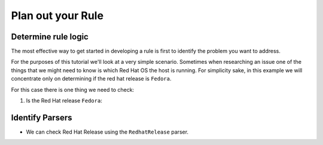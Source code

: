 Plan out your Rule
------------------

Determine rule logic
====================

The most effective way to get started in developing a rule is first to identify the
problem you want to address.

For the purposes of this tutorial we'll look at a very simple scenario. Sometimes when
researching an issue one of the things that we might need to know is which Red Hat OS the
host is running. For simplicity sake, in this example we will concentrate only on
determining if the red hat release is ``Fedora``.

For this case there is one thing we need to check:

1. Is the Red Hat release ``Fedora``:


Identify Parsers
================

- We can check Red Hat Release using the ``RedhatRelease`` parser.

